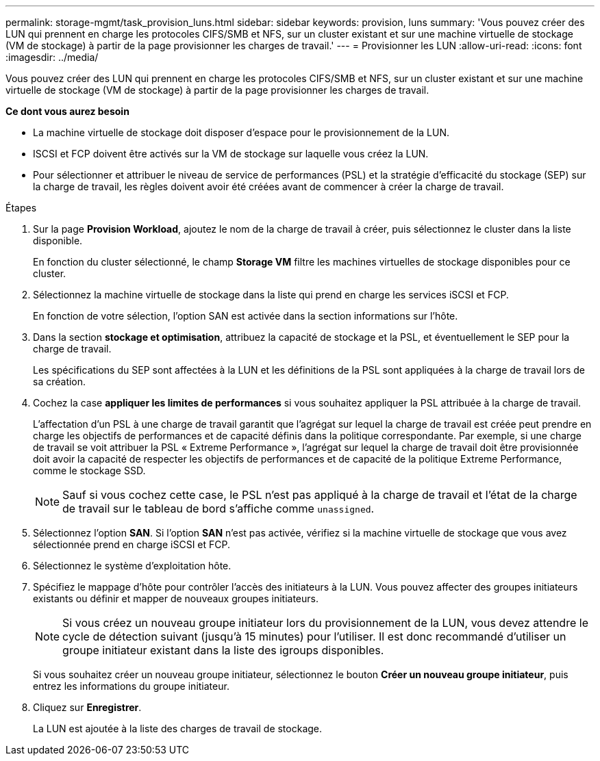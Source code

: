 ---
permalink: storage-mgmt/task_provision_luns.html 
sidebar: sidebar 
keywords: provision, luns 
summary: 'Vous pouvez créer des LUN qui prennent en charge les protocoles CIFS/SMB et NFS, sur un cluster existant et sur une machine virtuelle de stockage (VM de stockage) à partir de la page provisionner les charges de travail.' 
---
= Provisionner les LUN
:allow-uri-read: 
:icons: font
:imagesdir: ../media/


[role="lead"]
Vous pouvez créer des LUN qui prennent en charge les protocoles CIFS/SMB et NFS, sur un cluster existant et sur une machine virtuelle de stockage (VM de stockage) à partir de la page provisionner les charges de travail.

*Ce dont vous aurez besoin*

* La machine virtuelle de stockage doit disposer d'espace pour le provisionnement de la LUN.
* ISCSI et FCP doivent être activés sur la VM de stockage sur laquelle vous créez la LUN.
* Pour sélectionner et attribuer le niveau de service de performances (PSL) et la stratégie d'efficacité du stockage (SEP) sur la charge de travail, les règles doivent avoir été créées avant de commencer à créer la charge de travail.


.Étapes
. Sur la page *Provision Workload*, ajoutez le nom de la charge de travail à créer, puis sélectionnez le cluster dans la liste disponible.
+
En fonction du cluster sélectionné, le champ *Storage VM* filtre les machines virtuelles de stockage disponibles pour ce cluster.

. Sélectionnez la machine virtuelle de stockage dans la liste qui prend en charge les services iSCSI et FCP.
+
En fonction de votre sélection, l'option SAN est activée dans la section informations sur l'hôte.

. Dans la section *stockage et optimisation*, attribuez la capacité de stockage et la PSL, et éventuellement le SEP pour la charge de travail.
+
Les spécifications du SEP sont affectées à la LUN et les définitions de la PSL sont appliquées à la charge de travail lors de sa création.

. Cochez la case *appliquer les limites de performances* si vous souhaitez appliquer la PSL attribuée à la charge de travail.
+
L'affectation d'un PSL à une charge de travail garantit que l'agrégat sur lequel la charge de travail est créée peut prendre en charge les objectifs de performances et de capacité définis dans la politique correspondante. Par exemple, si une charge de travail se voit attribuer la PSL « Extreme Performance », l'agrégat sur lequel la charge de travail doit être provisionnée doit avoir la capacité de respecter les objectifs de performances et de capacité de la politique Extreme Performance, comme le stockage SSD.

+
[NOTE]
====
Sauf si vous cochez cette case, le PSL n'est pas appliqué à la charge de travail et l'état de la charge de travail sur le tableau de bord s'affiche comme `unassigned`.

====
. Sélectionnez l'option *SAN*. Si l'option *SAN* n'est pas activée, vérifiez si la machine virtuelle de stockage que vous avez sélectionnée prend en charge iSCSI et FCP.
. Sélectionnez le système d'exploitation hôte.
. Spécifiez le mappage d'hôte pour contrôler l'accès des initiateurs à la LUN. Vous pouvez affecter des groupes initiateurs existants ou définir et mapper de nouveaux groupes initiateurs.
+
[NOTE]
====
Si vous créez un nouveau groupe initiateur lors du provisionnement de la LUN, vous devez attendre le cycle de détection suivant (jusqu'à 15 minutes) pour l'utiliser. Il est donc recommandé d'utiliser un groupe initiateur existant dans la liste des igroups disponibles.

====
+
Si vous souhaitez créer un nouveau groupe initiateur, sélectionnez le bouton *Créer un nouveau groupe initiateur*, puis entrez les informations du groupe initiateur.

. Cliquez sur *Enregistrer*.
+
La LUN est ajoutée à la liste des charges de travail de stockage.


